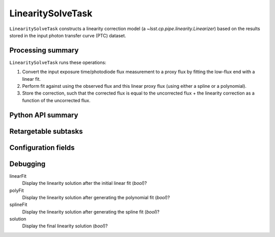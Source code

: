 .. lsst-task-topic:: lsst.cp.pipe.LinearitySolveTask

##################
LinearitySolveTask
##################

``LinearitySolveTask`` constructs a linearity correction model (a `~lsst.cp.pipe.linearity.Linearizer`) based on the results stored in the input photon transfer curve (PTC) dataset.

.. _lsst.cp.pipe.LinearitySolveTask-processing-summary:

Processing summary
==================

``LinearitySolveTask`` runs these operations:

#. Convert the input exposure time/photodiode flux measurement to a proxy flux by fitting the low-flux end with a linear fit.
#. Perform fit against using the observed flux and this linear proxy flux (using either a spline or a polynomial).
#. Store the correction, such that the corrected flux is equal to the uncorrected flux + the linearity correction as a function of the uncorrected flux.


.. _lsst.cp.pipe.LinearitySolveTask-api:

Python API summary
==================

.. lsst-task-api-summary:: lsst.cp.pipe.LinearitySolveTask

.. _lsst.cp.pipe.LinearitySolveTask-subtasks:

Retargetable subtasks
=====================

.. lsst-task-config-subtasks:: lsst.cp.pipe.LinearitySolveTask

.. _lsst.cp.pipe.LinearitySolveTask-configs:

Configuration fields
====================

.. lsst-task-config-fields:: lsst.cp.pipe.LinearitySolveTask

.. _lsst.cp.pipe.LinearitySolveTask-debug:

Debugging
=========

linearFit
    Display the linearity solution after the initial linear fit (`bool`)?

polyFit
    Display the linearity solution after generating the polynomial fit (`bool`)?

splineFit
    Display the linearity solution after generating the spline fit (`bool`)?

solution
    Display the final linearity solution (`bool`)?
